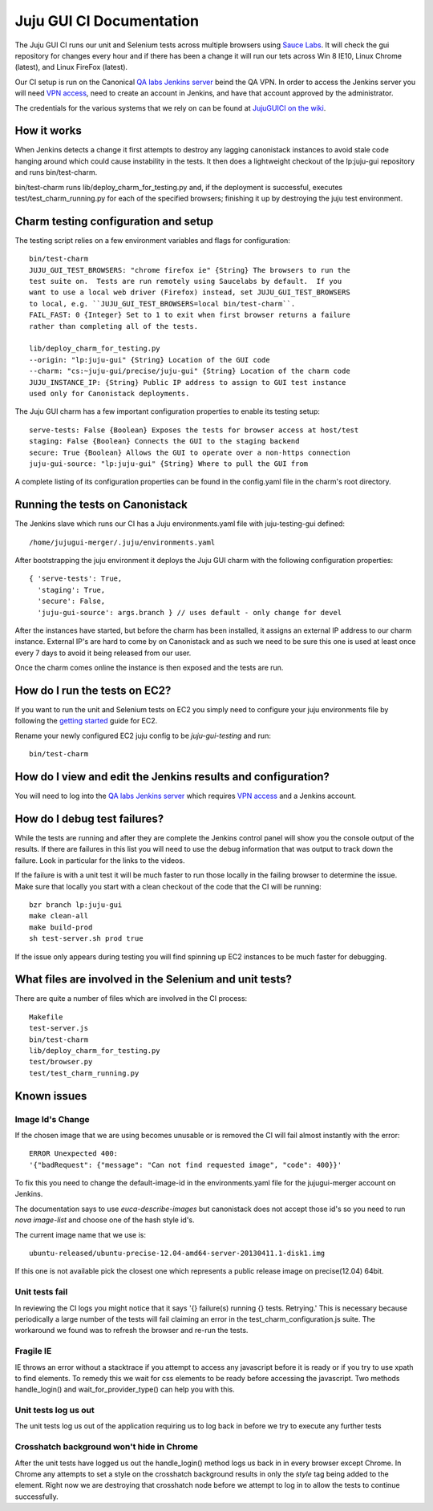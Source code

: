 =========================
Juju GUI CI Documentation
=========================
The Juju GUI CI runs our unit and Selenium tests across multiple browsers using
`Sauce Labs`__. It will check the gui repository for changes every hour and if
there has been a change it will run our tets across Win 8 IE10, Linux Chrome
(latest), and Linux FireFox (latest).

__ https://saucelabs.com/

Our CI setup is run on the Canonical `QA labs Jenkins server`__ beind the QA
VPN. In order to access the Jenkins server you will need `VPN access`__, need to
create an account in Jenkins, and have that account approved by the
administrator.

__ http://10.189.74.2:8080/job/jujugui-test-charm/
__ https://wiki.canonical.com/UbuntuEngineering/QA/VPN

The credentials for the various systems that we rely on can be found at
`JujuGUICI on the wiki`__.

__ https://wiki.canonical.com/JujuGUICI

How it works
------------
When Jenkins detects a change it first attempts to destroy any lagging
canonistack instances to avoid stale code hanging around which could cause
instability in the tests. It then does a lightweight checkout of the lp:juju-gui
repository and runs bin/test-charm.

bin/test-charm runs lib/deploy_charm_for_testing.py and, if the deployment is
successful, executes test/test_charm_running.py for each of the specified
browsers; finishing it up by destroying the juju test environment.

Charm testing configuration and setup
-------------------------------------
The testing script relies on a few environment variables and flags for
configuration::

  bin/test-charm
  JUJU_GUI_TEST_BROWSERS: "chrome firefox ie" {String} The browsers to run the
  test suite on.  Tests are run remotely using Saucelabs by default.  If you
  want to use a local web driver (Firefox) instead, set JUJU_GUI_TEST_BROWSERS
  to local, e.g. ``JUJU_GUI_TEST_BROWSERS=local bin/test-charm``.
  FAIL_FAST: 0 {Integer} Set to 1 to exit when first browser returns a failure
  rather than completing all of the tests.

  lib/deploy_charm_for_testing.py
  --origin: "lp:juju-gui" {String} Location of the GUI code
  --charm: "cs:~juju-gui/precise/juju-gui" {String} Location of the charm code
  JUJU_INSTANCE_IP: {String} Public IP address to assign to GUI test instance
  used only for Canonistack deployments.

The Juju GUI charm has a few important configuration properties to enable its
testing setup::

  serve-tests: False {Boolean} Exposes the tests for browser access at host/test
  staging: False {Boolean} Connects the GUI to the staging backend
  secure: True {Boolean} Allows the GUI to operate over a non-https connection
  juju-gui-source: "lp:juju-gui" {String} Where to pull the GUI from

A complete listing of its configuration properties can be found in the
config.yaml file in the charm's root directory.

Running the tests on Canonistack
--------------------------------
The Jenkins slave which runs our CI has a Juju environments.yaml file with
juju-testing-gui defined::

  /home/jujugui-merger/.juju/environments.yaml

After bootstrapping the juju environment it deploys the Juju GUI charm with the
following configuration properties::

  { 'serve-tests': True,
    'staging': True,
    'secure': False,
    'juju-gui-source': args.branch } // uses default - only change for devel

After the instances have started, but before the charm has been installed, it
assigns an external IP address to our charm instance. External IP's are
hard to come by on Canonistack and as such we need to be sure this one is used
at least once every 7 days to avoid it being released from our user.

Once the charm comes online the instance is then exposed and the tests are run.

How do I run the tests on EC2?
------------------------------
If you want to run the unit and Selenium tests on EC2 you simply need to
configure your juju environments file by following the `getting started`__
guide for EC2.

__ https://juju.ubuntu.com/docs/getting-started.html

Rename your newly configured EC2 juju config to be `juju-gui-testing` and run::

  bin/test-charm

How do I view and edit the Jenkins results and configuration?
-------------------------------------------------------------
You will need to log into the `QA labs Jenkins server`__ which requires
`VPN access`__ and a Jenkins account.

__ http://10.189.74.2:8080/job/jujugui-test-charm/
__ https://wiki.canonical.com/UbuntuEngineering/QA/VPN

How do I debug test failures?
-----------------------------
While the tests are running and after they are complete the Jenkins control
panel will show you the console output of the results. If there are failures in
this list you will need to use the debug information that was output to track
down the failure. Look in particular for the links to the videos.

If the failure is with a unit test it will be much faster to run those locally
in the failing browser to determine the issue. Make sure that locally you start
with a clean checkout of the code that the CI will be running::

  bzr branch lp:juju-gui
  make clean-all
  make build-prod
  sh test-server.sh prod true

If the issue only appears during testing you will find spinning up EC2 instances
to be much faster for debugging.

What files are involved in the Selenium and unit tests?
-------------------------------------------------------
There are quite a number of files which are involved in the CI process::

  Makefile
  test-server.js
  bin/test-charm
  lib/deploy_charm_for_testing.py
  test/browser.py
  test/test_charm_running.py

Known issues
------------
Image Id's Change
~~~~~~~~~~~~~~~~~
If the chosen image that we are using becomes unusable or is removed the CI will
fail almost instantly with the error::

  ERROR Unexpected 400:
  '{"badRequest": {"message": "Can not find requested image", "code": 400}}'

To fix this you need to change the default-image-id in the environments.yaml
file for the jujugui-merger account on Jenkins.

The documentation says to use `euca-describe-images` but canonistack does not
accept those id's so you need to run `nova image-list` and choose one of the
hash style id's.

The current image name that we use is::

  ubuntu-released/ubuntu-precise-12.04-amd64-server-20130411.1-disk1.img

If this one is not available pick the closest one which represents a public
release image on precise(12.04) 64bit.

Unit tests fail
~~~~~~~~~~~~~~~~
In reviewing the CI logs you might notice that it says '{} failure(s) running {}
tests.  Retrying.' This is necessary because periodically a large number of the
tests will fail claiming an error in the test_charm_configuration.js suite. The
workaround we found was to refresh the browser and re-run the tests.

Fragile IE
~~~~~~~~~~
IE throws an error without a stacktrace if you attempt to access any javascript
before it is ready or if you try to use xpath to find elements. To remedy this
we wait for css elements to be ready before accessing the javascript. Two
methods handle_login() and wait_for_provider_type() can help you with this.

Unit tests log us out
~~~~~~~~~~~~~~~~~~~~~
The unit tests log us out of the application requiring us to log back in before
we try to execute any further tests

Crosshatch background won't hide in Chrome
~~~~~~~~~~~~~~~~~~~~~~~~~~~~~~~~~~~~~~~~~~
After the unit tests have logged us out the handle_login() method logs us back
in in every browser except Chrome. In Chrome any attempts to set a style on the
crosshatch background results in only the `style` tag being added to the
element. Right now we are destroying that crosshatch node before we attempt to
log in to allow the tests to continue successfully.
